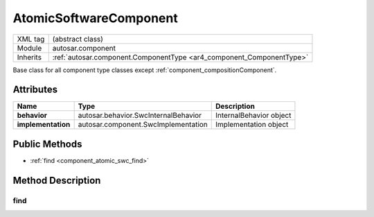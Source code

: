 .. _component_atomic_swc:

AtomicSoftwareComponent
=======================

.. table::
   :align: left

   +--------------------+----------------------------------------------------------------------+
   | XML tag            | (abstract class)                                                     |
   +--------------------+----------------------------------------------------------------------+
   | Module             | autosar.component                                                    |
   +--------------------+----------------------------------------------------------------------+
   | Inherits           | :ref:`autosar.component.ComponentType <ar4_component_ComponentType>` |
   +--------------------+----------------------------------------------------------------------+

Base class for all component type classes except :ref:`component_compositionComponent`.

Attributes
-----------

..  table::
    :align: left

    +--------------------------+--------------------------------------+---------------------------+
    | Name                     | Type                                 | Description               |
    +==========================+======================================+===========================+
    | **behavior**             | autosar.behavior.SwcInternalBehavior | InternalBehavior object   |
    +--------------------------+--------------------------------------+---------------------------+
    | **implementation**       | autosar.component.SwcImplementation  | Implementation object     |
    +--------------------------+--------------------------------------+---------------------------+

Public Methods
--------------

* :ref:`find <component_atomic_swc_find>`


Method Description
--------------------

.. _component_atomic_swc_find:

find
~~~~~

..  method:: AtomicSoftwareComponent.find(ref : str)

    Similar to :ref:`ComponentType.find <ar4_component_ComponentType_find>` but also finds objects inside the behavior object.
